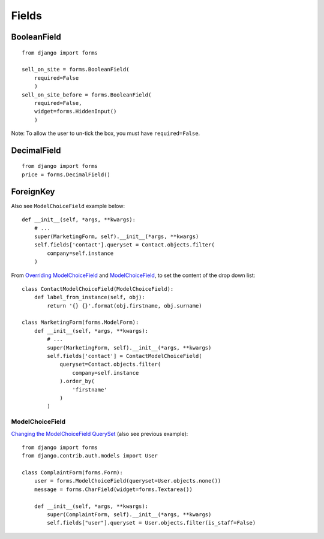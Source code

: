 Fields
******

.. highlight:: python

BooleanField
============

::

  from django import forms

  sell_on_site = forms.BooleanField(
      required=False
      )
  sell_on_site_before = forms.BooleanField(
      required=False,
      widget=forms.HiddenInput()
      )

Note: To allow the user to un-tick the box, you must have ``required=False``.

DecimalField
============

::

  from django import forms
  price = forms.DecimalField()

ForeignKey
==========

Also see ``ModelChoiceField`` example below:

::

  def __init__(self, *args, **kwargs):
      # ...
      super(MarketingForm, self).__init__(*args, **kwargs)
      self.fields['contact'].queryset = Contact.objects.filter(
          company=self.instance
      )


From `Overriding ModelChoiceField`_ and ModelChoiceField_, to set the content
of the drop down list:

::

  class ContactModelChoiceField(ModelChoiceField):
      def label_from_instance(self, obj):
          return '{} {}'.format(obj.firstname, obj.surname)

  class MarketingForm(forms.ModelForm):
      def __init__(self, *args, **kwargs):
          # ...
          super(MarketingForm, self).__init__(*args, **kwargs)
          self.fields['contact'] = ContactModelChoiceField(
              queryset=Contact.objects.filter(
                  company=self.instance
              ).order_by(
                  'firstname'
              )
          )

ModelChoiceField
----------------

`Changing the ModelChoiceField QuerySet`_ (also see previous example):

::

  from django import forms
  from django.contrib.auth.models import User

  class ComplaintForm(forms.Form):
      user = forms.ModelChoiceField(queryset=User.objects.none())
      message = forms.CharField(widget=forms.Textarea())

      def __init__(self, *args, **kwargs):
          super(ComplaintForm, self).__init__(*args, **kwargs)
          self.fields["user"].queryset = User.objects.filter(is_staff=False)


.. _`Changing the ModelChoiceField QuerySet`: http://oebfare.com/blog/2008/feb/23/changing-modelchoicefield-queryset/
.. _`Overriding ModelChoiceField`: https://github.com/maraujop/django-crispy-forms/issues/82
.. _ModelChoiceField: https://docs.djangoproject.com/en/dev/ref/forms/fields/#modelchoicefield
